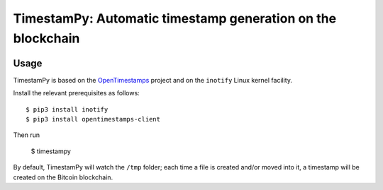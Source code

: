 ============================================================
TimestamPy: Automatic timestamp generation on the blockchain
============================================================

.. image:: https://img.shields.io/pypi/v/timestampy.svg
           :target: https://pypi.python.org/pypi/timestampy

.. image:: https://img.shields.io/travis/robertoreale/timestampy.svg
           :target: https://travis-ci.org/robertoreale/timestampy

.. image:: https://readthedocs.org/projects/timestampy/badge/?version=latest
           :target: https://timestampy.readthedocs.io/en/latest/?badge=latest
        :alt: Documentation Status


.. image:: https://pyup.io/repos/github/robertoreale/timestampy/shield.svg
        :target: https://pyup.io/repos/github/robertoreale/timestampy/
     :alt: Updates



Usage
-----

TimestamPy is based on the `OpenTimestamps`_ project and on the ``inotify`` Linux kernel facility.

Install the relevant prerequisites as follows::

    $ pip3 install inotify
    $ pip3 install opentimestamps-client

Then run

    $ timestampy

By default, TimestamPy will watch the ``/tmp`` folder; each time a file is created and/or moved into it, a timestamp will be created on the Bitcoin blockchain.

.. _OpenTimestamps: https://opentimestamps.org/
